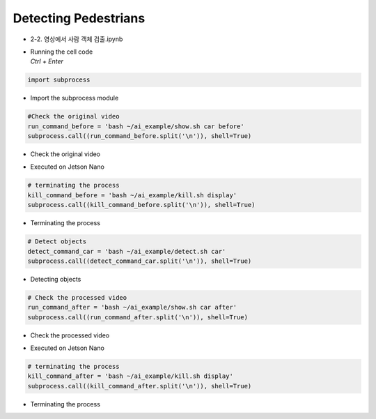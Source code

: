=====================
Detecting Pedestrians
=====================

-   2-2. 영상에서 사람 객체 검출.ipynb
-   | Running the cell code
    | `Ctrl + Enter`

.. image:: ../../images/det_ped1.webp


.. code-block:: python

    import subprocess

-   Import the subprocess module


.. code-block:: python

    #Check the original video
    run_command_before = 'bash ~/ai_example/show.sh car before'
    subprocess.call((run_command_before.split('\n')), shell=True)


-   Check the original video

.. image:: ../../images/detcar2.png


-   Executed on Jetson Nano

.. code-block:: python

    # terminating the process
    kill_command_before = 'bash ~/ai_example/kill.sh display'
    subprocess.call((kill_command_before.split('\n')), shell=True)


-   Terminating the process

.. code-block:: python

    # Detect objects
    detect_command_car = 'bash ~/ai_example/detect.sh car'
    subprocess.call((detect_command_car.split('\n')), shell=True)

-   Detecting objects


.. code-block:: python

    # Check the processed video
    run_command_after = 'bash ~/ai_example/show.sh car after'
    subprocess.call((run_command_after.split('\n')), shell=True)

-   Check the processed video 

.. image:: ../../images/detcar3.png

-   Executed on Jetson Nano

.. code-block:: python

    # terminating the process
    kill_command_after = 'bash ~/ai_example/kill.sh display'
    subprocess.call((kill_command_after.split('\n')), shell=True)

-   Terminating the process